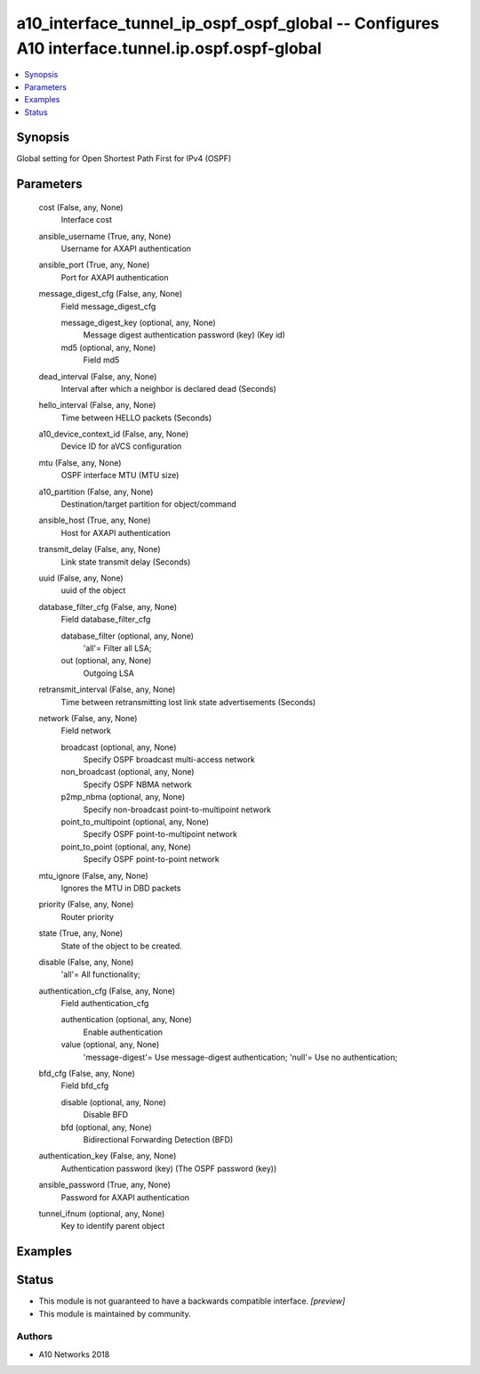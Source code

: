 .. _a10_interface_tunnel_ip_ospf_ospf_global_module:


a10_interface_tunnel_ip_ospf_ospf_global -- Configures A10 interface.tunnel.ip.ospf.ospf-global
===============================================================================================

.. contents::
   :local:
   :depth: 1


Synopsis
--------

Global setting for Open Shortest Path First for IPv4 (OSPF)






Parameters
----------

  cost (False, any, None)
    Interface cost


  ansible_username (True, any, None)
    Username for AXAPI authentication


  ansible_port (True, any, None)
    Port for AXAPI authentication


  message_digest_cfg (False, any, None)
    Field message_digest_cfg


    message_digest_key (optional, any, None)
      Message digest authentication password (key) (Key id)


    md5 (optional, any, None)
      Field md5



  dead_interval (False, any, None)
    Interval after which a neighbor is declared dead (Seconds)


  hello_interval (False, any, None)
    Time between HELLO packets (Seconds)


  a10_device_context_id (False, any, None)
    Device ID for aVCS configuration


  mtu (False, any, None)
    OSPF interface MTU (MTU size)


  a10_partition (False, any, None)
    Destination/target partition for object/command


  ansible_host (True, any, None)
    Host for AXAPI authentication


  transmit_delay (False, any, None)
    Link state transmit delay (Seconds)


  uuid (False, any, None)
    uuid of the object


  database_filter_cfg (False, any, None)
    Field database_filter_cfg


    database_filter (optional, any, None)
      'all'= Filter all LSA;


    out (optional, any, None)
      Outgoing LSA



  retransmit_interval (False, any, None)
    Time between retransmitting lost link state advertisements (Seconds)


  network (False, any, None)
    Field network


    broadcast (optional, any, None)
      Specify OSPF broadcast multi-access network


    non_broadcast (optional, any, None)
      Specify OSPF NBMA network


    p2mp_nbma (optional, any, None)
      Specify non-broadcast point-to-multipoint network


    point_to_multipoint (optional, any, None)
      Specify OSPF point-to-multipoint network


    point_to_point (optional, any, None)
      Specify OSPF point-to-point network



  mtu_ignore (False, any, None)
    Ignores the MTU in DBD packets


  priority (False, any, None)
    Router priority


  state (True, any, None)
    State of the object to be created.


  disable (False, any, None)
    'all'= All functionality;


  authentication_cfg (False, any, None)
    Field authentication_cfg


    authentication (optional, any, None)
      Enable authentication


    value (optional, any, None)
      'message-digest'= Use message-digest authentication; 'null'= Use no authentication;



  bfd_cfg (False, any, None)
    Field bfd_cfg


    disable (optional, any, None)
      Disable BFD


    bfd (optional, any, None)
      Bidirectional Forwarding Detection (BFD)



  authentication_key (False, any, None)
    Authentication password (key) (The OSPF password (key))


  ansible_password (True, any, None)
    Password for AXAPI authentication


  tunnel_ifnum (optional, any, None)
    Key to identify parent object









Examples
--------

.. code-block:: yaml+jinja

    





Status
------




- This module is not guaranteed to have a backwards compatible interface. *[preview]*


- This module is maintained by community.



Authors
~~~~~~~

- A10 Networks 2018

